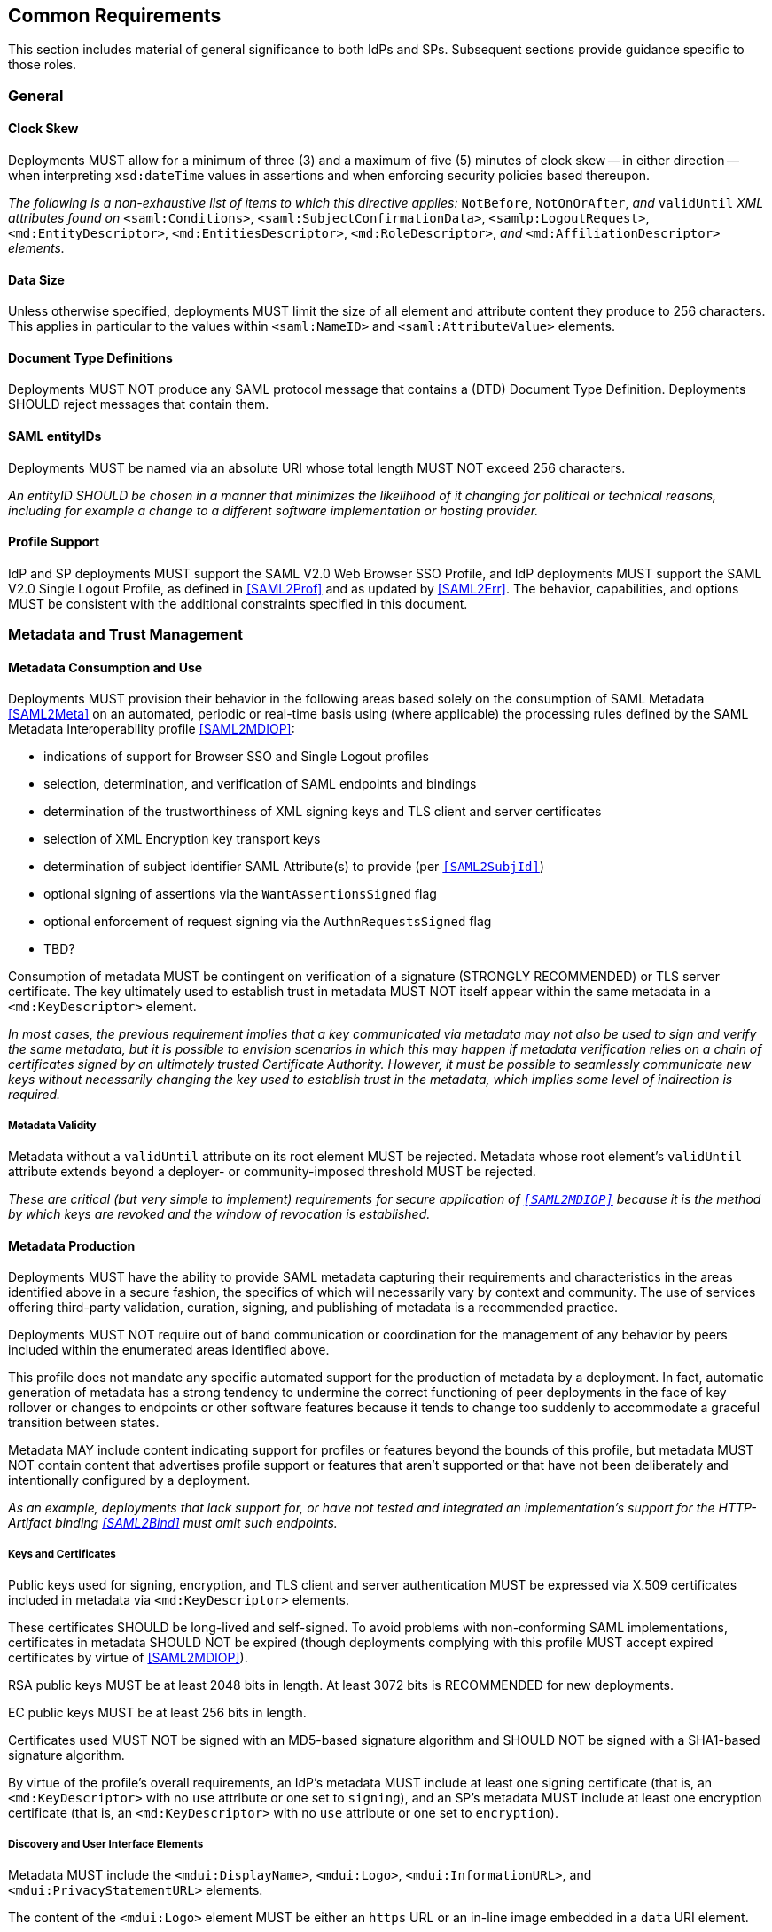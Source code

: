 == Common Requirements

This section includes material of general significance to both IdPs and SPs. Subsequent sections provide guidance specific to those roles.

=== General

==== Clock Skew

Deployments MUST allow for a minimum of three (3) and a maximum of five (5) minutes of clock skew -- in either direction -- when interpreting `xsd:dateTime` values in assertions and when enforcing security policies based thereupon.

_The following is a non-exhaustive list of items to which this directive applies:_ `NotBefore`, `NotOnOrAfter`, _and_ `validUntil` _XML attributes found on_ `<saml:Conditions>`, `<saml:SubjectConfirmationData>`, `<samlp:LogoutRequest>`, `<md:EntityDescriptor>`, `<md:EntitiesDescriptor>`, `<md:RoleDescriptor>`, _and_ `<md:AffiliationDescriptor>` _elements._

==== Data Size

Unless otherwise specified, deployments MUST limit the size of all element and attribute content they produce to 256 characters. This applies in particular to the values within `<saml:NameID>` and `<saml:AttributeValue>` elements.

==== Document Type Definitions

Deployments MUST NOT produce any SAML protocol message that contains a (DTD) Document Type Definition. Deployments SHOULD reject messages that contain them.

==== SAML entityIDs

Deployments MUST be named via an absolute URI whose total length MUST NOT exceed 256 characters.

_An entityID SHOULD be chosen in a manner that minimizes the likelihood of it changing for political or technical reasons, including for example a change to a different software implementation or hosting provider._

==== Profile Support

IdP and SP deployments MUST support the SAML V2.0 Web Browser SSO Profile, and IdP deployments MUST support the SAML V2.0 Single Logout Profile, as defined in <<SAML2Prof>> and as updated by <<SAML2Err>>. The behavior, capabilities, and options MUST be consistent with the additional constraints specified in this document.

=== Metadata and Trust Management

==== Metadata Consumption and Use

Deployments MUST provision their behavior in the following areas based solely on the consumption of SAML Metadata <<SAML2Meta>> on an automated, periodic or real-time basis using (where applicable) the processing rules defined by the SAML Metadata Interoperability profile <<SAML2MDIOP>>:

* indications of support for Browser SSO and Single Logout profiles
* selection, determination, and verification of SAML endpoints and bindings
* determination of the trustworthiness of XML signing keys and TLS client and server certificates
* selection of XML Encryption key transport keys
* determination of subject identifier SAML Attribute(s) to provide (per `<<SAML2SubjId>>`)
* optional signing of assertions via the `WantAssertionsSigned` flag
* optional enforcement of request signing via the `AuthnRequestsSigned` flag
* TBD?

Consumption of metadata MUST be contingent on verification of a signature (STRONGLY RECOMMENDED) or TLS server certificate. The key ultimately used to establish trust in metadata MUST NOT itself appear within the same metadata in a `<md:KeyDescriptor>` element.

_In most cases, the previous requirement implies that a key communicated via metadata may not also be used to sign and verify the same metadata, but it is possible to envision scenarios in which this may happen if metadata verification relies on a chain of certificates signed by an ultimately trusted Certificate Authority. However, it must be possible to seamlessly communicate new keys without necessarily changing the key used to establish trust in the metadata, which implies some level of indirection is required._

===== Metadata Validity

Metadata without a `validUntil` attribute on its root element MUST be rejected. Metadata whose root element's `validUntil` attribute extends beyond a deployer- or community-imposed threshold MUST be rejected.

_These are critical (but very simple to implement) requirements for secure application of `<<SAML2MDIOP>>` because it is the method by which keys are revoked and the window of revocation is established._

==== Metadata Production

Deployments MUST have the ability to provide SAML metadata capturing their requirements and characteristics in the areas identified above in a secure fashion, the specifics of which will necessarily vary by context and community. The use of services offering third-party validation, curation, signing, and publishing of metadata is a recommended practice.

Deployments MUST NOT require out of band communication or coordination for the management of any behavior by peers included within the enumerated areas identified above.

This profile does not mandate any specific automated support for the production of metadata by a deployment. In fact, automatic generation of metadata has a strong tendency to undermine the correct functioning of peer deployments in the face of key rollover or changes to endpoints or other software features because it tends to change too suddenly to accommodate a graceful transition between states.

Metadata MAY include content indicating support for profiles or features beyond the bounds of this profile, but metadata MUST NOT contain content that advertises profile support or features that aren't supported or that have not been deliberately and intentionally configured by a deployment.

_As an example, deployments that lack support for, or have not tested and integrated an implementation's support for the HTTP-Artifact binding <<SAML2Bind>> must omit such endpoints._

===== Keys and Certificates

Public keys used for signing, encryption, and TLS client and server authentication MUST be expressed via X.509 certificates included in metadata via `<md:KeyDescriptor>` elements.

These certificates SHOULD be long-lived and self-signed. To avoid problems with non-conforming SAML implementations, certificates in metadata SHOULD NOT be expired (though deployments complying with this profile MUST accept expired certificates by virtue of <<SAML2MDIOP>>).

RSA public keys MUST be at least 2048 bits in length. At least 3072 bits is RECOMMENDED for new deployments.

EC public keys MUST be at least 256 bits in length.

Certificates used MUST NOT be signed with an MD5-based signature algorithm and SHOULD NOT be signed with a SHA1-based signature algorithm.

By virtue of the profile's overall requirements, an IdP's metadata MUST include at least one signing certificate (that is, an `<md:KeyDescriptor>` with no `use` attribute or one set to `signing`), and an SP's metadata MUST include at least one encryption certificate (that is, an `<md:KeyDescriptor>` with no `use` attribute or one set to `encryption`).

===== Discovery and User Interface Elements

Metadata MUST include the `<mdui:DisplayName>`, `<mdui:Logo>`, `<mdui:InformationURL>`, and `<mdui:PrivacyStatementURL>` elements.

The content of the `<mdui:Logo>` element MUST be either an `https` URL or an in-line image embedded in a `data` URI element.

At least one `<mdui:Logo>` element MUST have a `height` attribute of `60` and a `width` attribute of `80`.

An entity SHOULD include an `<mdui:Logo>` element with a `height` attribute of `16` and a `width` attribute of `16`.

Any logo referenced by an `<mdui:Logo>` element MUST have a transparent background.

Any logo referenced by an `<mdui:Logo>` element MUST be in PNG format.

=== Cryptographic Algorithms

Deployments MUST default to the following algorithms (picking one from each section):

* Digest
** ```http://www.w3.org/2001/04/xmlenc#sha256``` <<XMLEnc>>

* Signature
** ```http://www.w3.org/2001/04/xmldsig-more#rsa-sha256``` <<RFC4051>>
** ```http://www.w3.org/2001/04/xmldsig-more#ecdsa-sha256``` <<RFC4051>>

* Block Encryption
** ```http://www.w3.org/2009/xmlenc11#aes128-gcm``` <<XMLEnc>>
** ```http://www.w3.org/2009/xmlenc11#aes256-gcm``` <<XMLEnc>>

* Key Transport
** ```http://www.w3.org/2001/04/xmlenc#rsa-oaep-mgf1p``` <<XMLEnc>>
** ```http://www.w3.org/2009/xmlenc11#rsa-oaep``` <<XMLEnc>> 

The following default digest algorithm MUST be used in conjunction with the above key transport algorithms (the default mask generation function (MGF1 with SHA1) MUST be used):

* ```http://www.w3.org/2001/04/xmlenc#sha256``` <<XMLEnc>>

Deployments SHOULD select digest, signature, and encryption algorithms on the basis of the Metadata Profile for Algorithm Support `<<SAML2MetaAlgSup>>`. The above requirements provide acceptable defaults in the absence of any information (as is common) or in the event that these defaults are supported by a peer.

Deployments MUST NOT use any of the following security-compromised algorithms (even in the presence of the metadata extension indicating a peer supports them):

* Digest
** ```http://www.w3.org/2001/04/xmldsig-more#md5``` <<RFC4051>>

* Signature
** ```http://www.w3.org/2001/04/xmldsig-more#rsa-md5``` <<RFC4051>>

* Block Encryption
** ```http://www.w3.org/2001/04/xmlenc#aes128-cbc``` <<XMLEnc>>
** ```http://www.w3.org/2001/04/xmlenc#aes194-cbc``` <<XMLEnc>>
** ```http://www.w3.org/2001/04/xmlenc#aes256-cbc``` <<XMLEnc>>
** ```http://www.w3.org/2001/04/xmlenc#tripledes-cbc``` <<XMLEnc>>

* Key Transport
** ```http://www.w3.org/2001/04/xmlenc#rsa-1_5``` <<XMLEnc>>

_Use of these block encryption algorithms remains widespread at the time of authoring, but they are known to be broken <<XMLEncBreak>>._
